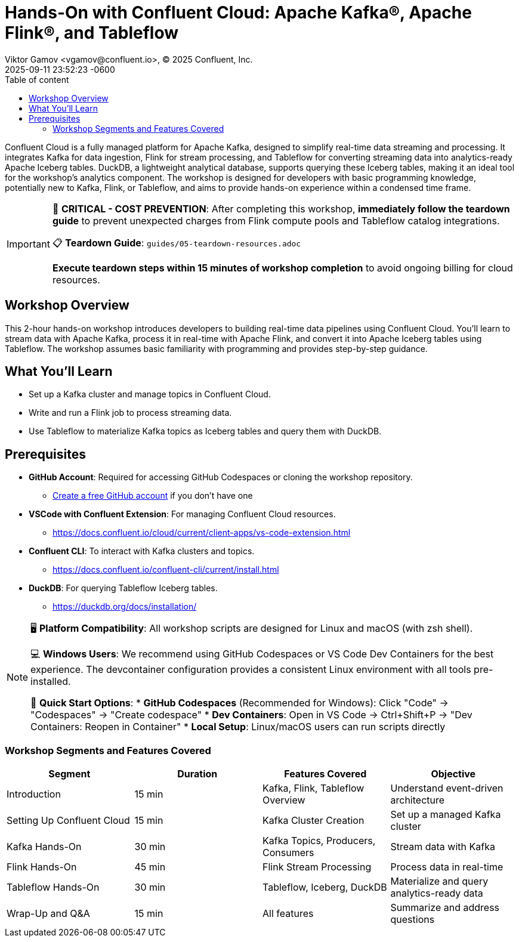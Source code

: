 = Hands-On with Confluent Cloud: Apache Kafka®, Apache Flink®, and Tableflow
Viktor Gamov <vgamov@confluent.io>, © 2025 Confluent, Inc.
2025-09-11
:revdate: 2025-09-11 23:52:23 -0600
:linkattrs:
:ast: &ast;
:y: &#10003;
:n: &#10008;
:y: icon:check-sign[role="green"]
:n: icon:check-minus[role="red"]
:c: icon:file-text-alt[role="blue"]
:toc: auto
:toc-placement: auto
:toc-position: auto
:toc-title: Table of content
:toclevels: 3
:idprefix:
:idseparator: -
:sectanchors:
:icons: font
:source-highlighter: highlight.js
:highlightjs-theme: idea
:experimental:

Confluent Cloud is a fully managed platform for Apache Kafka, designed to simplify real-time data streaming and processing.
It integrates Kafka for data ingestion, Flink for stream processing, and Tableflow for converting streaming data into analytics-ready Apache Iceberg tables.
DuckDB, a lightweight analytical database, supports querying these Iceberg tables, making it an ideal tool for the workshop's analytics component.
The workshop is designed for developers with basic programming knowledge, potentially new to Kafka, Flink, or Tableflow, and aims to provide hands-on experience within a condensed time frame.

[IMPORTANT]
====
🚨 **CRITICAL - COST PREVENTION**: After completing this workshop, **immediately follow the teardown guide** to prevent unexpected charges from Flink compute pools and Tableflow catalog integrations.

📋 **Teardown Guide**: `guides/05-teardown-resources.adoc`

**Execute teardown steps within 15 minutes of workshop completion** to avoid ongoing billing for cloud resources.
====

toc::[]

== Workshop Overview

This 2-hour hands-on workshop introduces developers to building real-time data pipelines using Confluent Cloud.
You'll learn to stream data with Apache Kafka, process it in real-time with Apache Flink, and convert it into Apache Iceberg tables using Tableflow.
The workshop assumes basic familiarity with programming and provides step-by-step guidance.

== What You'll Learn

* Set up a Kafka cluster and manage topics in Confluent Cloud.
* Write and run a Flink job to process streaming data.
* Use Tableflow to materialize Kafka topics as Iceberg tables and query them with DuckDB.

== Prerequisites

* *GitHub Account*: Required for accessing GitHub Codespaces or cloning the workshop repository.
** https://github.com/join[Create a free GitHub account] if you don't have one
* *VSCode with Confluent Extension*: For managing Confluent Cloud resources.
** https://docs.confluent.io/cloud/current/client-apps/vs-code-extension.html[https://docs.confluent.io/cloud/current/client-apps/vs-code-extension.html] 
* *Confluent CLI*: To interact with Kafka clusters and topics.
** https://docs.confluent.io/confluent-cli/current/install.html[https://docs.confluent.io/confluent-cli/current/install.html] 
* *DuckDB*: For querying Tableflow Iceberg tables.
** https://duckdb.org/docs/installation/[https://duckdb.org/docs/installation/]

[NOTE]
====
🖥️ **Platform Compatibility**: All workshop scripts are designed for Linux and macOS (with zsh shell).

💻 **Windows Users**: We recommend using GitHub Codespaces or VS Code Dev Containers for the best experience. The devcontainer configuration provides a consistent Linux environment with all tools pre-installed.

🚀 **Quick Start Options**:
* **GitHub Codespaces** (Recommended for Windows): Click "Code" → "Codespaces" → "Create codespace"
* **Dev Containers**: Open in VS Code → Ctrl+Shift+P → "Dev Containers: Reopen in Container"
* **Local Setup**: Linux/macOS users can run scripts directly
==== 

=== Workshop Segments and Features Covered

|===
|*Segment*|*Duration*|*Features Covered*|*Objective*

|Introduction|15 min|Kafka, Flink, Tableflow Overview|Understand event-driven architecture
|Setting Up Confluent Cloud|15 min|Kafka Cluster Creation|Set up a managed Kafka cluster
|Kafka Hands-On|30 min|Kafka Topics, Producers, Consumers|Stream data with Kafka
|Flink Hands-On|45 min|Flink Stream Processing|Process data in real-time
|Tableflow Hands-On|30 min|Tableflow, Iceberg, DuckDB|Materialize and query analytics-ready data
|Wrap-Up and Q&A|15 min|All features|Summarize and address questions
|===
